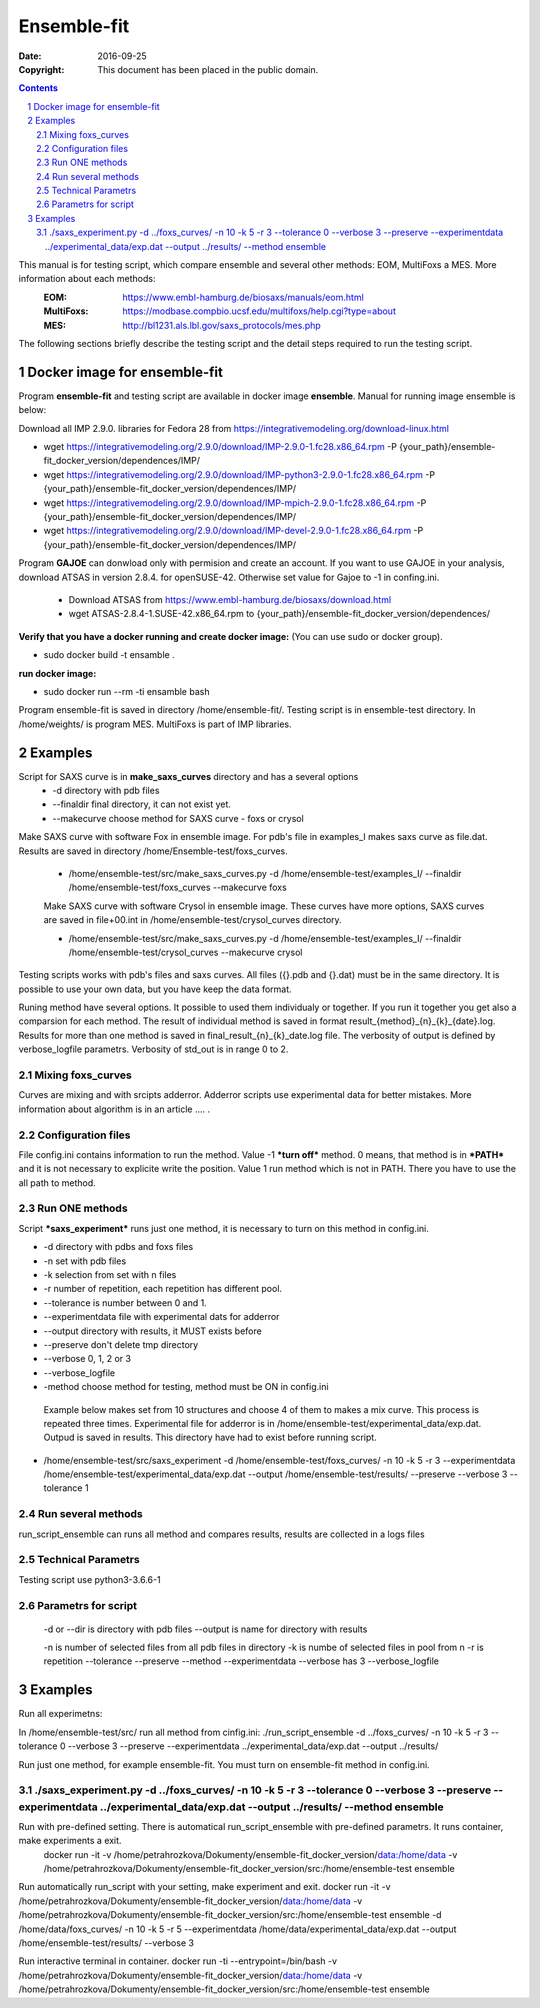 .. -*- coding: utf-8 -*-

===========================================
Ensemble-fit
===========================================

:Date: $Date: 2016-09-25 21:40:17 +0000 (Fri, 26 Feb 2016) $
:Copyright: This document has been placed in the public domain.

.. contents::
.. sectnum::

This manual is for testing script, which compare ensemble and several other methods: EOM, MultiFoxs a MES. More information about each methods:
 :EOM: https://www.embl-hamburg.de/biosaxs/manuals/eom.html
 :MultiFoxs: https://modbase.compbio.ucsf.edu/multifoxs/help.cgi?type=about
 :MES: http://bl1231.als.lbl.gov/saxs_protocols/mes.php

The following sections briefly describe the testing script and the detail steps required to run the testing script.

Docker image for ensemble-fit
==========
Program **ensemble-fit** and testing script are available in docker image **ensemble**. Manual for running image ensemble is below:

Download all IMP 2.9.0. libraries for Fedora 28 from https://integrativemodeling.org/download-linux.html

- wget https://integrativemodeling.org/2.9.0/download/IMP-2.9.0-1.fc28.x86_64.rpm -P {your_path}/ensemble-fit_docker_version/dependences/IMP/

- wget https://integrativemodeling.org/2.9.0/download/IMP-python3-2.9.0-1.fc28.x86_64.rpm -P {your_path}/ensemble-fit_docker_version/dependences/IMP/

- wget https://integrativemodeling.org/2.9.0/download/IMP-mpich-2.9.0-1.fc28.x86_64.rpm -P {your_path}/ensemble-fit_docker_version/dependences/IMP/

- wget https://integrativemodeling.org/2.9.0/download/IMP-devel-2.9.0-1.fc28.x86_64.rpm -P {your_path}/ensemble-fit_docker_version/dependences/IMP/


Program **GAJOE** can donwload only with permision and create an account. If you want to use GAJOE in your analysis, download ATSAS in version 2.8.4. for openSUSE-42. Otherwise set value for Gajoe to -1 in confing.ini.

 - Download ATSAS from https://www.embl-hamburg.de/biosaxs/download.html
 - wget ATSAS-2.8.4-1.SUSE-42.x86_64.rpm to {your_path}/ensemble-fit_docker_version/dependences/

**Verify that you have a docker running and create docker image:**
(You can use sudo or docker group).

- sudo docker build -t ensamble .

**run docker image:**

- sudo docker run --rm -ti ensamble bash

Program ensemble-fit is saved in directory /home/ensemble-fit/. Testing script is in ensemble-test directory. In /home/weights/ is program MES. MultiFoxs is part of IMP libraries.

Examples
========
Script for SAXS curve is in **make_saxs_curves** directory and has a several options
 - -d directory with pdb files
 - --finaldir final directory, it can not exist yet.
 - --makecurve choose method for SAXS curve - foxs or crysol

Make SAXS curve with software Fox in ensemble image. For pdb's file in examples_I makes saxs curve as file.dat. Results are saved in directory /home/Ensemble-test/foxs_curves.

 - /home/ensemble-test/src/make_saxs_curves.py -d /home/ensemble-test/examples_I/  --finaldir /home/ensemble-test/foxs_curves --makecurve foxs


 Make SAXS curve with software Crysol in ensemble image. These curves have more options, SAXS curves are saved in file+00.int in /home/ensemble-test/crysol_curves directory.

 - /home/ensemble-test/src/make_saxs_curves.py -d /home/ensemble-test/examples_I/  --finaldir /home/ensemble-test/crysol_curves --makecurve crysol

Testing scripts works with pdb's files and saxs curves. All files ({}.pdb and {}.dat) must be in the same directory. It is possible to use your own data, but you have keep the data format.

Runing method have several options. It possible to used them individualy or together. If you run it together you get also a comparsion for each method. The result of individual method is saved in format result_{method}_{n}_{k}_{date}.log. Results for more than one method is saved in final_result_{n}_{k}_date.log file. The verbosity of output is defined by verbose_logfile parametrs. Verbosity of std_out is  in range 0 to 2.

Mixing foxs_curves
------------------
Curves are mixing and with srcipts adderror. Adderror scripts use experimental data for better mistakes. More information about algorithm is in an article .... .

Configuration files
-------------------
File config.ini contains information to run the method. Value -1 ***turn off*** method. 0 means, that method is in ***PATH*** and it is not necessary to explicite write the position. Value 1 run method which is not in PATH. There you have to use the all path to method.

Run ONE methods
----------------
Script ***saxs_experiment*** runs just one method, it is necessary to turn on this method in config.ini.

- -d directory with pdbs and foxs files
- -n set with pdb files
- -k selection from set with n files
- -r number of repetition, each repetition has different pool.
- --tolerance is number between 0 and 1.
- --experimentdata file with experimental dats for adderror
- --output directory with results, it MUST exists before
- --preserve don't delete tmp directory
- --verbose 0, 1, 2 or 3
- --verbose_logfile
- -method choose method for testing, method must be ON in config.ini


 Example below makes set from 10 structures and choose 4 of them to makes a mix curve. This process is repeated three times. Experimental file for adderror is in /home/ensemble-test/experimental_data/exp.dat. Outpud is saved in results. This directory have had to exist before running script.

- /home/ensemble-test/src/saxs_experiment -d /home/ensemble-test/foxs_curves/ -n 10 -k 5 -r 3 --experimentdata /home/ensemble-test/experimental_data/exp.dat --output /home/ensemble-test/results/ --preserve --verbose 3 --tolerance 1

Run several methods
-------------------
run_script_ensemble can runs all method and compares results, results are collected in a logs files


Technical Parametrs
-------------------
Testing script use python3-3.6.6-1

Parametrs for script
--------------------
 -d or --dir is directory with pdb files
 --output is name for directory with results

 -n is number of selected files from all pdb files in directory
 -k is numbe of selected files in pool from n
 -r is repetition
 --tolerance
 --preserve
 --method
 --experimentdata
 --verbose has 3
 --verbose_logfile

Examples
========
Run all experimetns:

In /home/ensemble-test/src/ run all method from cinfig.ini:
./run_script_ensemble -d ../foxs_curves/ -n 10 -k 5 -r 3 --tolerance 0 --verbose 3 --preserve --experimentdata ../experimental_data/exp.dat --output ../results/

Run just one method, for example ensemble-fit. You must turn on ensemble-fit method in config.ini.

./saxs_experiment.py -d ../foxs_curves/ -n 10 -k 5 -r 3 --tolerance 0 --verbose 3 --preserve --experimentdata ../experimental_data/exp.dat --output ../results/ --method ensemble
--------------------


Run with pre-defined setting. There is automatical run_script_ensemble with pre-defined parametrs. It runs container, make experiments a exit.
 docker run -it -v /home/petrahrozkova/Dokumenty/ensemble-fit_docker_version/data:/home/data -v /home/petrahrozkova/Dokumenty/ensemble-fit_docker_version/src:/home/ensemble-test ensemble

Run automatically run_script with your setting, make experiment and exit.
docker run -it -v /home/petrahrozkova/Dokumenty/ensemble-fit_docker_version/data:/home/data -v /home/petrahrozkova/Dokumenty/ensemble-fit_docker_version/src:/home/ensemble-test ensemble -d /home/data/foxs_curves/ -n 10 -k 5 -r 5 --experimentdata /home/data/experimental_data/exp.dat --output /home/ensemble-test/results/ --verbose 3

Run interactive terminal in container.
docker run -ti --entrypoint=/bin/bash -v /home/petrahrozkova/Dokumenty/ensemble-fit_docker_version/data:/home/data -v /home/petrahrozkova/Dokumenty/ensemble-fit_docker_version/src:/home/ensemble-test ensemble
